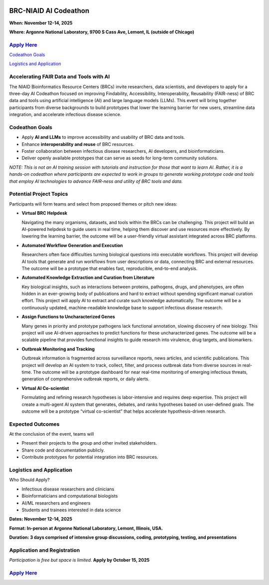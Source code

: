 
.. image:: ../images/2025/codeathon_webpage_splash.png
   :width: 100%
   :alt: BV-BRC Copilot

BRC-NIAID AI Codeathon
======================

**When: November 12-14, 2025**

**Where: Argonne National Laboratory, 9700 S Cass Ave, Lemont, IL (outside of Chicago)**

`Apply Here <https://forms.gle/qQ8usRPUkpGyuLD19>`_
---------------------------------------------------

`Codeathon Goals`_

`Logistics and Application`_

Accelerating FAIR Data and Tools with AI
----------------------------------------
The NIAID Bioinformatics Resource Centers (BRCs) invite researchers, data scientists, and developers to apply for a three-day AI Codeathon focused on improving Findability, Accessibility, Interoperability, Reusability (FAIR-ness) of BRC data and tools using artificial intelligence (AI) and large language models (LLMs).
This event will bring together participants from diverse backgrounds to build prototypes that lower the learning barrier for new users, streamline data integration, and accelerate infectious disease science.

Codeathon Goals
---------------

* Apply **AI and LLMs** to improve accessibility and usability of BRC data and tools.
* Enhance **interoperability and reuse** of BRC resources.
* Foster collaboration between infectious disease researchers, AI developers, and bioinformaticians.
* Deliver openly available prototypes that can serve as seeds for long-term community solutions.

*NOTE: This is not an AI training session with tutorials and instruction for those that want to learn AI. Rather, it is a hands-on codeathon where participants are expected to work in groups to generate working prototype code and tools that employ AI technologies to advance FAIR-ness and utility of BRC tools and data.*  

Potential Project Topics
------------------------

Participants will form teams and select from proposed themes or pitch new ideas:

* **Virtual BRC Helpdesk**
  
  Navigating the many organisms, datasets, and tools within the BRCs can be challenging. This project will build an AI-powered helpdesk to guide users in real time, helping them discover and use resources more effectively. By lowering the learning barrier, the outcome will be a user-friendly virtual assistant integrated across BRC platforms.

* **Automated Workflow Generation and Execution**

  Researchers often face difficulties turning biological questions into executable workflows. This project will develop AI tools that generate and run workflows from user descriptions or data, connecting BRC and external resources. The outcome will be a prototype that enables fast, reproducible, end-to-end analysis.

* **Automated Knowledge Extraction and Curation from Literature**

  Key biological insights, such as interactions between proteins, pathogens, drugs, and phenotypes, are often hidden in an ever-growing body of publications and hard to extract without spending significant manual curation effort. This project will apply AI to extract and curate such knowledge automatically. The outcome will be a continuously updated, machine-readable knowledge base to support infectious disease research.

* **Assign Functions to Uncharacterized Genes**

  Many genes in priority and prototype pathogens lack functional annotation, slowing discovery of new biology. This project will use AI-driven approaches to predict functions for these uncharacterized genes. The outcome will be a scalable pipeline that provides functional insights to guide research into virulence, drug targets, and biomarkers.

* **Outbreak Monitoring and Tracking**

  Outbreak information is fragmented across surveillance reports, news articles, and scientific publications. This project will develop an AI system to track, collect, filter, and process outbreak data from diverse sources in real-time. The outcome will be a prototype dashboard for near real-time monitoring of emerging infectious threats, generation of comprehensive outbreak reports, or daily alerts.

* **Virtual AI Co-scientist**

  Formulating and refining research hypotheses is labor-intensive and requires deep expertise. This project will create a multi-agent AI system that generates, debates, and ranks hypotheses based on user-defined goals. The outcome will be a prototype “virtual co-scientist” that helps accelerate hypothesis-driven research.

Expected Outcomes
-----------------
At the conclusion of the event, teams will

* Present their projects to the group and other invited stakeholders.
* Share code and documentation publicly.
* Contribute prototypes for potential integration into BRC resources.

Logistics and Application
-------------------------

Who Should Apply?

* Infectious disease researchers and clinicians
* Bioinformaticians and computational biologists
* AI/ML researchers and engineers
* Students and trainees interested in data science

**Dates: November 12-14, 2025**

**Format: In-person at Argonne National Laboratory, Lemont, Illinois, USA.** 

**Duration: 3 days comprised of intensive group discussions, coding, prototyping, testing, and presentations**

Application and Registration
----------------------------

*Participation is free but space is limited.* **Apply by October 15, 2025**

`Apply Here <https://forms.gle/qQ8usRPUkpGyuLD19>`_
---------------------------------------------------
